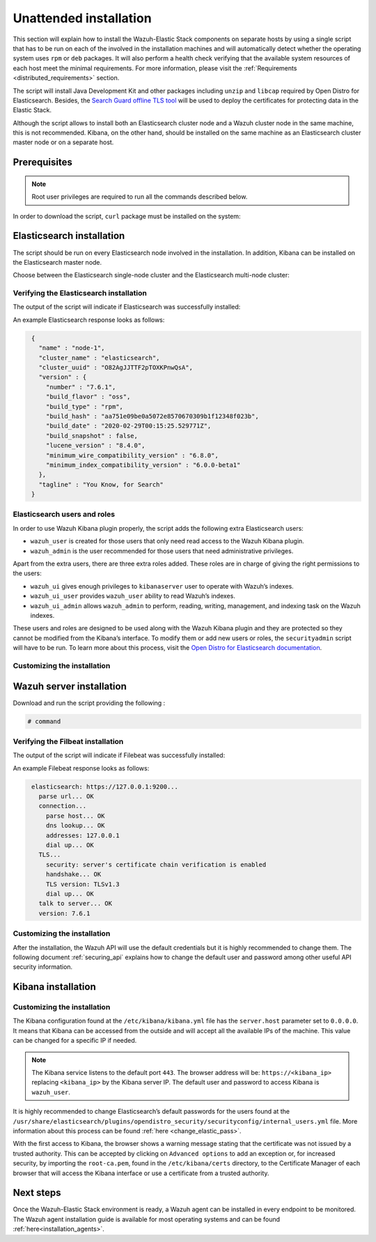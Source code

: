 .. Copyright (C) 2020 Wazuh, Inc.

Unattended installation
=======================

This section will explain how to install the Wazuh-Elastic Stack components on separate hosts by using a single script that has to be run on each of the involved in the installation machines and will automatically detect whether the operating system uses ``rpm`` or ``deb`` packages. It will also perform a health check verifying that the available system resources of each host meet the minimal requirements. For more information, please visit the :ref:`Requirements <distributed_requirements>` section.

The script will install Java Development Kit and other packages including ``unzip`` and ``libcap`` required by Open Distro for Elasticsearch. Besides, the `Search Guard offline TLS tool <https://docs.search-guard.com/latest/offline-tls-tool>`_ will be used to deploy the certificates for protecting data in the Elastic Stack.

Although the script allows to install both an Elasticsearch cluster node and a Wazuh cluster node in the same machine, this is not recommended. Kibana, on the other hand, should be installed on the same machine as an Elasticsearch cluster master node or on a separate host.

Prerequisites
-------------

.. note:: Root user privileges are required to run all the commands described below.

In order to download the script, ``curl`` package must be installed on the system:

.. tabs::

  .. group-tab:: Yum

    .. code-block:: console

        # yum install curl


  .. group-tab:: APT

    .. code-block:: console

        # apt install curl

Elasticsearch installation
--------------------------

The script should be run on every Elasticsearch node involved in the installation. In addition, Kibana can be installed on the Elasticsearch master node.

Choose between the Elasticsearch single-node cluster and the Elasticsearch multi-node cluster:

.. tabs::


  .. group-tab:: Elasticsearch single-node

    Download and run the script providing the following options and their values:

    - ``-e``: To install Elasticsearch node.

    - ``Option name`` (network.host): Elasticsearch host’s IP.

    - ``Option name``: Number of Wazuh servers involved in the installation.

    If Kibana will be installed on the same host as Elasticsearch, the following options must be added:

    - ``-k``: to install Kibana on the same host as Elasticsearch.

    - ``Option name`` (kibana_ip): the Kibana's IP address. The value ``0.0.0.0`` is accepted and means that Kibana will accept all the available IPs of the machine.

    .. code-block:: console

        # command


  .. group-tab:: Elasticsearch multi-node

    Download and run the script using the following option with the values. The [*Master*] tag indicates that the option should be used only in case of installing Elasticsearch master node:

    - ``-e``: to install Elasticsearch node.

    - ``Option name`` (network.host): the Elasticsearch's host's IP.

    - ``Option name`` (node.name): The node name. E.g.: ``node-1``.

    - ``Option name`` (cluster.name): Elasticsearch cluster name. E.g.: ``elastic-cluster-production``.

    - ``Option name`` (cluster.initial_master_nodes): Elasticsearch cluster master-eligible node names. E.g.: ``node-2``.

    - ``Option name`` (discovery.seed_hosts): Elasticsearch cluster master-eligible nodes IP. E.g.: ``10.0.0.3``.

    - [*Master*] ``Option name``: number of Wazuh servers involved in the installation.

    If Kibana will be installaed on the same host as Elasticsearch, the following options must be added:

    - ``-k``: to install Kibana on the same host as Elasticsearch.

    - ``kibana_ip``: the Kibana's IP address. The value ``0.0.0.0`` is accepted and means that Kibana will accept all the available IPs of the machine.

    .. code-block:: console

        # command

    After executing the script on Elasticsearch master node, the ``/etc/elasticsearch/certs/certs.tar`` file is created. It contains generated by ``Search Guard offline TLS tool`` certificates and must be placed into each Elasticsearch node, except the master node, each Wazuh server host, and Kibana's host if it is going to be installed on a different machine as Elasticsearch master node. The file can be copied, for example, using ``scp`` and must be placed in ~/ (home user folder).

    Repeat the script execution on each host where the Elasticsearch is going to be installed.


Verifying the Elasticsearch installation
^^^^^^^^^^^^^^^^^^^^^^^^^^^^^^^^^^^^^^^^

The output of the script will indicate if Elasticsearch was successfully installed:

An example Elasticsearch response looks as follows:

.. code-block:: none
             :class: output

              {
                "name" : "node-1",
                "cluster_name" : "elasticsearch",
                "cluster_uuid" : "O82AgJJTTF2pTOXKPnwQsA",
                "version" : {
                  "number" : "7.6.1",
                  "build_flavor" : "oss",
                  "build_type" : "rpm",
                  "build_hash" : "aa751e09be0a5072e8570670309b1f12348f023b",
                  "build_date" : "2020-02-29T00:15:25.529771Z",
                  "build_snapshot" : false,
                  "lucene_version" : "8.4.0",
                  "minimum_wire_compatibility_version" : "6.8.0",
                  "minimum_index_compatibility_version" : "6.0.0-beta1"
                },
                "tagline" : "You Know, for Search"
              }

Elasticsearch users and roles
^^^^^^^^^^^^^^^^^^^^^^^^^^^^^

In order to use Wazuh Kibana plugin properly, the script adds the following extra Elasticsearch users:

- ``wazuh_user`` is created for those users that only need read access to the Wazuh Kibana plugin.

- ``wazuh_admin`` is the user recommended for those users that need administrative privileges.

Apart from the extra users, there are three extra roles added. These roles are in charge of giving the right permissions to the users:

- ``wazuh_ui`` gives enough privileges to ``kibanaserver`` user to operate with Wazuh’s indexes.

- ``wazuh_ui_user`` provides ``wazuh_user`` ability to read Wazuh’s indexes.

- ``wazuh_ui_admin`` allows ``wazuh_admin`` to perform, reading, writing, management, and indexing task on the Wazuh indexes.

These users and roles are designed to be used along with the Wazuh Kibana plugin and they are protected so they cannot be modified from the Kibana’s interface. To modify them or add new users or roles, the ``securityadmin`` script will have to be run. To learn more about this process, visit the `Open Distro for Elasticsearch documentation <https://opendistro.github.io/for-elasticsearch-docs/docs/security-access-control/users-roles/>`_.

Customizing the installation
^^^^^^^^^^^^^^^^^^^^^^^^^^^^



Wazuh server installation
-------------------------



Download and run the script providing the following :

.. code-block:: console

    # command

Verifying the Filbeat installation
^^^^^^^^^^^^^^^^^^^^^^^^^^^^^^^^^^

The output of the script will indicate if Filebeat was successfully installed:

An example Filebeat response looks as follows:

.. code-block:: none
             :class: output

              elasticsearch: https://127.0.0.1:9200...
                parse url... OK
                connection...
                  parse host... OK
                  dns lookup... OK
                  addresses: 127.0.0.1
                  dial up... OK
                TLS...
                  security: server's certificate chain verification is enabled
                  handshake... OK
                  TLS version: TLSv1.3
                  dial up... OK
                talk to server... OK
                version: 7.6.1

Customizing the installation
^^^^^^^^^^^^^^^^^^^^^^^^^^^^

After the installation, the Wazuh API will use the default credentials but it is highly recommended to change them. The following document :ref:`securing_api` explains how to change the default user and password among other useful API security information.


Kibana installation
-------------------



Customizing the installation
^^^^^^^^^^^^^^^^^^^^^^^^^^^^

The Kibana configuration found at the ``/etc/kibana/kibana.yml`` file has the ``server.host`` parameter set to ``0.0.0.0``. It means that Kibana can be accessed from the outside and will accept all the available IPs of the machine.  This value can be changed for a specific IP if needed.

.. note:: The Kibana service listens to the default port ``443``. The browser address will be: ``https://<kibana_ip>`` replacing ``<kibana_ip>`` by the Kibana server IP. The default user and password to access Kibana is ``wazuh_user``.

It is highly recommended to change Elasticsearch’s default passwords for the users found at the ``/usr/share/elasticsearch/plugins/opendistro_security/securityconfig/internal_users.yml`` file. More information about this process can be found :ref:`here <change_elastic_pass>`.

With the first access to Kibana, the browser shows a warning message stating that the certificate was not issued by a trusted authority. This can be accepted by clicking on ``Advanced options`` to add an exception or, for increased security, by importing the ``root-ca.pem``, found in the ``/etc/kibana/certs`` directory, to the Certificate Manager of each browser that will access the Kibana interface or use a certificate from a trusted authority.


Next steps
----------

Once the Wazuh-Elastic Stack environment is ready, a Wazuh agent can be installed in every endpoint to be monitored. The Wazuh agent installation guide is available for most operating systems and can be found :ref:`here<installation_agents>`.
